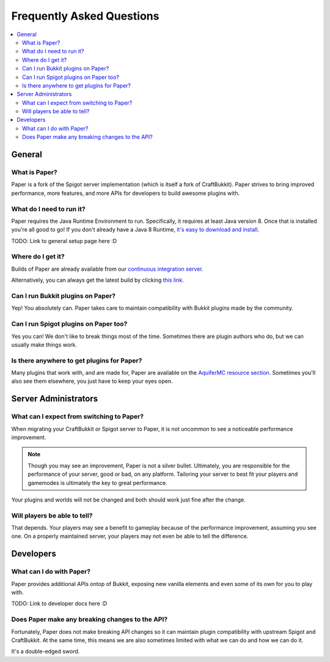 ==========================
Frequently Asked Questions
==========================

.. contents::
   :depth: 2
   :local:

General
=======

What is Paper?
--------------

Paper is a fork of the Spigot server implementation (which is itself a fork of CraftBukkit).
Paper strives to bring improved performance, more features, and more APIs for developers to build awesome plugins with.

What do I need to run it?
-------------------------

Paper requires the Java Runtime Environment to run. Specifically, it requires at least Java version 8. Once that is installed you're all good to go!
If you don't already have a Java 8 Runtime, `it's easy to download and install <http://www.oracle.com/technetwork/java/javase/downloads/jre8-downloads-2133155.html>`_.

TODO: Link to general setup page here :D

Where do I get it?
------------------

Builds of Paper are already available from our `continuous integration server <https://ci.destroystokyo.com/job/PaperSpigot/>`_.

Alternatively, you can always get the latest build by clicking `this link <https://ci.destroystokyo.com/job/PaperSpigot/lastSuccessfulBuild/artifact/paperclip.jar>`_.

Can I run Bukkit plugins on Paper?
----------------------------------

Yep! You absolutely can. Paper takes care to maintain compatibility with Bukkit plugins made by the community.

Can I run Spigot plugins on Paper too?
--------------------------------------

Yes you can! We don't like to break things most of the time. Sometimes there are plugin authors who do, but we can usually make things work.

Is there anywhere to get plugins for Paper?
-------------------------------------------

Many plugins that work with, and are made for, Paper are available on the `AquiferMC resource section <https://aquifermc.org/resources/>`_. Sometimes you'll also see them elsewhere, you just have to keep your eyes open.

Server Administrators
=====================

What can I expect from switching to Paper?
------------------------------------------

When migrating your CraftBukkit or Spigot server to Paper, it is not uncommon to see a noticeable performance improvement.

.. note::
    Though you may see an improvement, Paper is not a silver bullet. Ultimately, you are responsible for the performance of your server, good or bad, on any platform. Tailoring your server to best fit your players and gamemodes is ultimately the key to great performance.

Your plugins and worlds will not be changed and both should work just fine after the change.

Will players be able to tell?
-----------------------------

That depends. Your players may see a benefit to gameplay because of the performance improvement, assuming you see one. On a properly maintained server, your players may not even be able to tell the difference.

Developers
==========

What can I do with Paper?
-------------------------

Paper provides additional APIs ontop of Bukkit, exposing new vanilla elements and even some of its own for you to play with.

TODO: Link to developer docs here :D

Does Paper make any breaking changes to the API?
------------------------------------------------

Fortunately, Paper does not make breaking API changes so it can maintain plugin compatibility with upstream Spigot and CraftBukkit.
At the same time, this means we are also sometimes limited with what we can do and how we can do it.

It's a double-edged sword.
